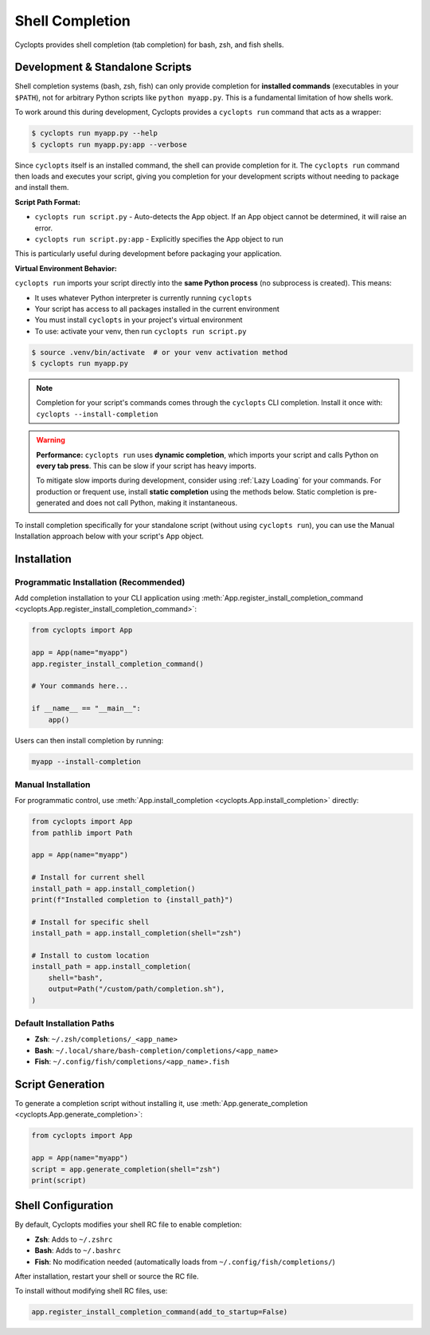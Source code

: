 ================
Shell Completion
================

Cyclopts provides shell completion (tab completion) for bash, zsh, and fish shells.

Development & Standalone Scripts
==================================

Shell completion systems (bash, zsh, fish) can only provide completion for **installed commands** (executables in your ``$PATH``), not for arbitrary Python scripts like ``python myapp.py``. This is a fundamental limitation of how shells work.

To work around this during development, Cyclopts provides a ``cyclopts run`` command that acts as a wrapper:

.. code-block:: console

   $ cyclopts run myapp.py --help
   $ cyclopts run myapp.py:app --verbose

Since ``cyclopts`` itself is an installed command, the shell can provide completion for it. The ``cyclopts run`` command then loads and executes your script, giving you completion for your development scripts without needing to package and install them.

**Script Path Format:**

- ``cyclopts run script.py`` - Auto-detects the App object. If an App object cannot be determined, it will raise an error.
- ``cyclopts run script.py:app`` - Explicitly specifies the App object to run

This is particularly useful during development before packaging your application.

**Virtual Environment Behavior:**

``cyclopts run`` imports your script directly into the **same Python process** (no subprocess is created). This means:

- It uses whatever Python interpreter is currently running ``cyclopts``
- Your script has access to all packages installed in the current environment
- You must install ``cyclopts`` in your project's virtual environment
- To use: activate your venv, then run ``cyclopts run script.py``

.. code-block:: console

   $ source .venv/bin/activate  # or your venv activation method
   $ cyclopts run myapp.py

.. note::
   Completion for your script's commands comes through the ``cyclopts`` CLI completion.
   Install it once with: ``cyclopts --install-completion``

.. warning::
   **Performance:** ``cyclopts run`` uses **dynamic completion**, which imports your script and calls Python on **every tab press**. This can be slow if your script has heavy imports.

   To mitigate slow imports during development, consider using :ref:`Lazy Loading` for your commands. For production or frequent use, install **static completion** using the methods below. Static completion is pre-generated and does not call Python, making it instantaneous.

To install completion specifically for your standalone script (without using ``cyclopts run``), you can use the Manual Installation approach below with your script's App object.

Installation
============

Programmatic Installation (Recommended)
----------------------------------------

Add completion installation to your CLI application using :meth:`App.register_install_completion_command <cyclopts.App.register_install_completion_command>`:

.. code-block:: python

   from cyclopts import App

   app = App(name="myapp")
   app.register_install_completion_command()

   # Your commands here...

   if __name__ == "__main__":
       app()

Users can then install completion by running:

.. code-block:: console

   myapp --install-completion

Manual Installation
-------------------

For programmatic control, use :meth:`App.install_completion <cyclopts.App.install_completion>` directly:

.. code-block:: python

   from cyclopts import App
   from pathlib import Path

   app = App(name="myapp")

   # Install for current shell
   install_path = app.install_completion()
   print(f"Installed completion to {install_path}")

   # Install for specific shell
   install_path = app.install_completion(shell="zsh")

   # Install to custom location
   install_path = app.install_completion(
       shell="bash",
       output=Path("/custom/path/completion.sh"),
   )

Default Installation Paths
---------------------------

- **Zsh**: ``~/.zsh/completions/_<app_name>``
- **Bash**: ``~/.local/share/bash-completion/completions/<app_name>``
- **Fish**: ``~/.config/fish/completions/<app_name>.fish``

Script Generation
=================

To generate a completion script without installing it, use :meth:`App.generate_completion <cyclopts.App.generate_completion>`:

.. code-block:: python

   from cyclopts import App

   app = App(name="myapp")
   script = app.generate_completion(shell="zsh")
   print(script)

Shell Configuration
===================

By default, Cyclopts modifies your shell RC file to enable completion:

- **Zsh**: Adds to ``~/.zshrc``
- **Bash**: Adds to ``~/.bashrc``
- **Fish**: No modification needed (automatically loads from ``~/.config/fish/completions/``)

After installation, restart your shell or source the RC file.

To install without modifying shell RC files, use:

.. code-block:: python

   app.register_install_completion_command(add_to_startup=False)
